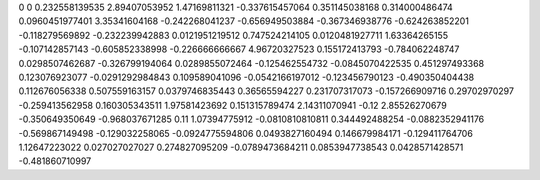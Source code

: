 0	0
0.232558139535	2.89407053952
1.47169811321	-0.337615457064
0.351145038168	0.314000486474
0.0960451977401	3.35341604168
-0.242268041237	-0.656949503884
-0.367346938776	-0.624263852201
-0.118279569892	-0.232239942883
0.0121951219512	0.747524214105
0.0120481927711	1.63364265155
-0.107142857143	-0.605852338998
-0.226666666667	4.96720327523
0.155172413793	-0.784062248747
0.0298507462687	-0.326799194064
0.0289855072464	-0.125462554732
-0.0845070422535	0.451297493368
0.123076923077	-0.0291292984843
0.109589041096	-0.0542166197012
-0.123456790123	-0.490350404438
0.112676056338	0.507559163157
0.0379746835443	0.36565594227
0.231707317073	-0.157266909716
0.29702970297	-0.259413562958
0.160305343511	1.97581423692
0.151315789474	2.14311070941
-0.12	2.85526270679
-0.350649350649	-0.968037671285
0.11	1.07394775912
-0.0810810810811	0.344492488254
-0.0882352941176	-0.569867149498
-0.129032258065	-0.0924775594806
0.0493827160494	0.146679984171
-0.129411764706	1.12647223022
0.027027027027	0.274827095209
-0.0789473684211	0.0853947738543
0.0428571428571	-0.481860710997
